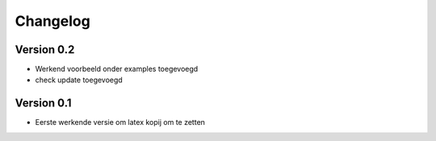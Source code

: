 =========
Changelog
=========

Version 0.2
===========

- Werkend voorbeeld onder examples toegevoegd
- check update toegevoegd

Version 0.1
===========

- Eerste werkende versie om latex kopij om te zetten
